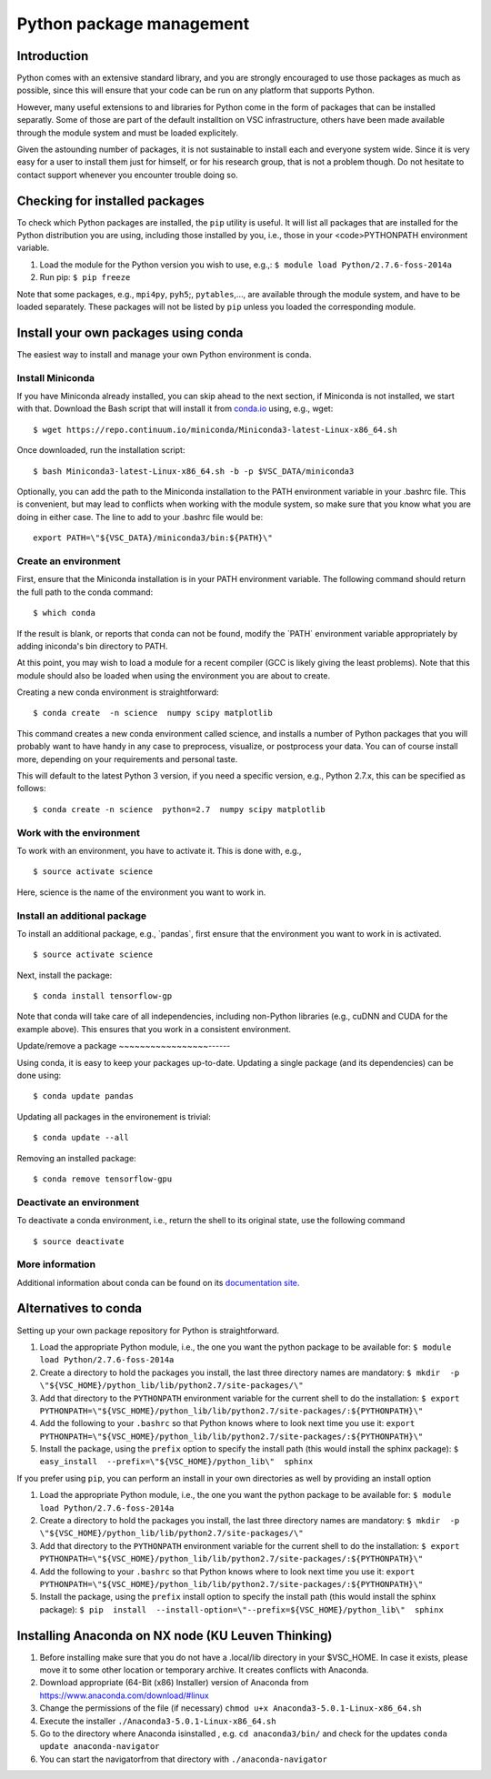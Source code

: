 .. _Python packages:

Python package management
=========================

Introduction
------------

Python comes with an extensive standard library, and you are strongly
encouraged to use those packages as much as possible, since this will
ensure that your code can be run on any platform that supports Python.

However, many useful extensions to and libraries for Python come in the
form of packages that can be installed separatly. Some of those are part
of the default installtion on VSC infrastructure, others have been made
available through the module system and must be loaded explicitely.

Given the astounding number of packages, it is not sustainable to
install each and everyone system wide. Since it is very easy for a user
to install them just for himself, or for his research group, that is not
a problem though. Do not hesitate to contact support whenever you
encounter trouble doing so.

Checking for installed packages
-------------------------------

To check which Python packages are installed, the ``pip`` utility is
useful. It will list all packages that are installed for the Python
distribution you are using, including those installed by you, i.e.,
those in your <code>PYTHONPATH environment variable.

#. Load the module for the Python version you wish to use, e.g.,:
   ``$ module load Python/2.7.6-foss-2014a``
#. Run pip:
   ``$ pip freeze``

Note that some packages, e.g., ``mpi4py``, ``pyh5``;, ``pytables``,...,
are available through the module system, and have to be loaded
separately. These packages will not be listed by ``pip`` unless you
loaded the corresponding module.

Install your own packages using conda
-------------------------------------

The easiest way to install and manage your own Python environment is
conda.

Install Miniconda
~~~~~~~~~~~~~~~~~

If you have Miniconda already installed, you can skip ahead to the next
section, if Miniconda is not installed, we start with that. Download the
Bash script that will install it from `conda.io <https://repo.continuum.io/miniconda/Miniconda3-latest-Linux-x86_64.sh>`_
using, e.g., wget:

::

   $ wget https://repo.continuum.io/miniconda/Miniconda3-latest-Linux-x86_64.sh

Once downloaded, run the installation script:

::

   $ bash Miniconda3-latest-Linux-x86_64.sh -b -p $VSC_DATA/miniconda3

Optionally, you can add the path to the Miniconda installation to the
PATH environment variable in your .bashrc file. This is convenient, but
may lead to conflicts when working with the module system, so make sure
that you know what you are doing in either case. The line to add to your
.bashrc file would be:

::

   export PATH=\"${VSC_DATA}/miniconda3/bin:${PATH}\"

Create an environment
~~~~~~~~~~~~~~~~~~~~~

First, ensure that the Miniconda installation is in your PATH
environment variable. The following command should return the full path
to the conda command:

::

   $ which conda

If the result is blank, or reports that conda can not be found, modify
the \`PATH\` environment variable appropriately by adding iniconda's bin
directory to PATH.

At this point, you may wish to load a module for a recent compiler (GCC
is likely giving the least problems). Note that this module should also
be loaded when using the environment you are about to create.

Creating a new conda environment is straightforward:

::

   $ conda create  -n science  numpy scipy matplotlib

This command creates a new conda environment called science, and
installs a number of Python packages that you will probably want to have
handy in any case to preprocess, visualize, or postprocess your data.
You can of course install more, depending on your requirements and
personal taste.

This will default to the latest Python 3 version, if you need a specific
version, e.g., Python 2.7.x, this can be specified as follows:

::

   $ conda create -n science  python=2.7  numpy scipy matplotlib

Work with the environment
~~~~~~~~~~~~~~~~~~~~~~~~~

To work with an environment, you have to activate it. This is done with,
e.g.,

::

   $ source activate science

Here, science is the name of the environment you want to work in.

Install an additional package
~~~~~~~~~~~~~~~~~~~~~~~~~~~~~

To install an additional package, e.g., \`pandas`, first ensure that the
environment you want to work in is activated.

::

   $ source activate science

Next, install the package:

::

   $ conda install tensorflow-gp

Note that conda will take care of all independencies, including
non-Python libraries (e.g., cuDNN and CUDA for the example above). This
ensures that you work in a consistent environment.

Update/remove a package
~~~~~~~~~~~~~~~~~------

Using conda, it is easy to keep your packages up-to-date. Updating a
single package (and its dependencies) can be done using:

::

   $ conda update pandas

Updating all packages in the environement is trivial:

::

   $ conda update --all

Removing an installed package:

::

   $ conda remove tensorflow-gpu

Deactivate an environment
~~~~~~~~~~~~~~~~~~~~~~~~~

To deactivate a conda environment, i.e., return the shell to its
original state, use the following command

::

   $ source deactivate

More information
~~~~~~~~~~~~~~~~

Additional information about conda can be found on its `documentation
site <https://conda.readthedocs.io/en/latest/>`_.

Alternatives to conda
---------------------

Setting up your own package repository for Python is straightforward.

#. Load the appropriate Python module, i.e., the one you want the python
   package to be available for:
   ``$ module load Python/2.7.6-foss-2014a``
#. Create a directory to hold the packages you install, the last three
   directory names are mandatory:
   ``$ mkdir  -p  \"${VSC_HOME}/python_lib/lib/python2.7/site-packages/\"``
#. Add that directory to the ``PYTHONPATH`` environment variable for the
   current shell to do the installation:
   ``$ export PYTHONPATH=\"${VSC_HOME}/python_lib/lib/python2.7/site-packages/:${PYTHONPATH}\"``
#. Add the following to your ``.bashrc`` so that Python knows where to
   look next time you use it:
   ``export PYTHONPATH=\"${VSC_HOME}/python_lib/lib/python2.7/site-packages/:${PYTHONPATH}\"``
#. Install the package, using the ``prefix`` option to specify the
   install path (this would install the sphinx package):
   ``$ easy_install  --prefix=\"${VSC_HOME}/python_lib\"  sphinx``

If you prefer using ``pip``, you can perform an install in your own
directories as well by providing an install option

#. Load the appropriate Python module, i.e., the one you want the python
   package to be available for:
   ``$ module load Python/2.7.6-foss-2014a``
#. Create a directory to hold the packages you install, the last three
   directory names are mandatory:
   ``$ mkdir  -p  \"${VSC_HOME}/python_lib/lib/python2.7/site-packages/\"``
#. Add that directory to the ``PYTHONPATH`` environment variable for the
   current shell to do the installation:
   ``$ export PYTHONPATH=\"${VSC_HOME}/python_lib/lib/python2.7/site-packages/:${PYTHONPATH}\"``
#. Add the following to your ``.bashrc`` so that Python knows where to
   look next time you use it:
   ``export PYTHONPATH=\"${VSC_HOME}/python_lib/lib/python2.7/site-packages/:${PYTHONPATH}\"``
#. Install the package, using the ``prefix`` install option to specify
   the install path (this would install the sphinx package):
   ``$ pip  install  --install-option=\"--prefix=${VSC_HOME}/python_lib\"  sphinx``

Installing Anaconda on NX node (KU Leuven Thinking)
---------------------------------------------------

#. Before installing make sure that you do not have a .local/lib
   directory in your $VSC_HOME. In case it exists, please move it to
   some other location or temporary archive. It creates conflicts with
   Anaconda.
#. Download appropriate (64-Bit (x86) Installer) version of Anaconda
   from
   `https://www.anaconda.com/download/#linux <\%22https://www.anaconda.com/download/#linux>`_
#. Change the permissions of the file (if necessary)
   ``chmod u+x Anaconda3-5.0.1-Linux-x86_64.sh``
#. Execute the installer ``./Anaconda3-5.0.1-Linux-x86_64.sh``
#. Go to the directory where Anaconda isinstalled , e.g.
   ``cd anaconda3/bin/`` and check for the updates
   ``conda update anaconda-navigator``
#. You can start the navigatorfrom that directory with
   ``./anaconda-navigator``
